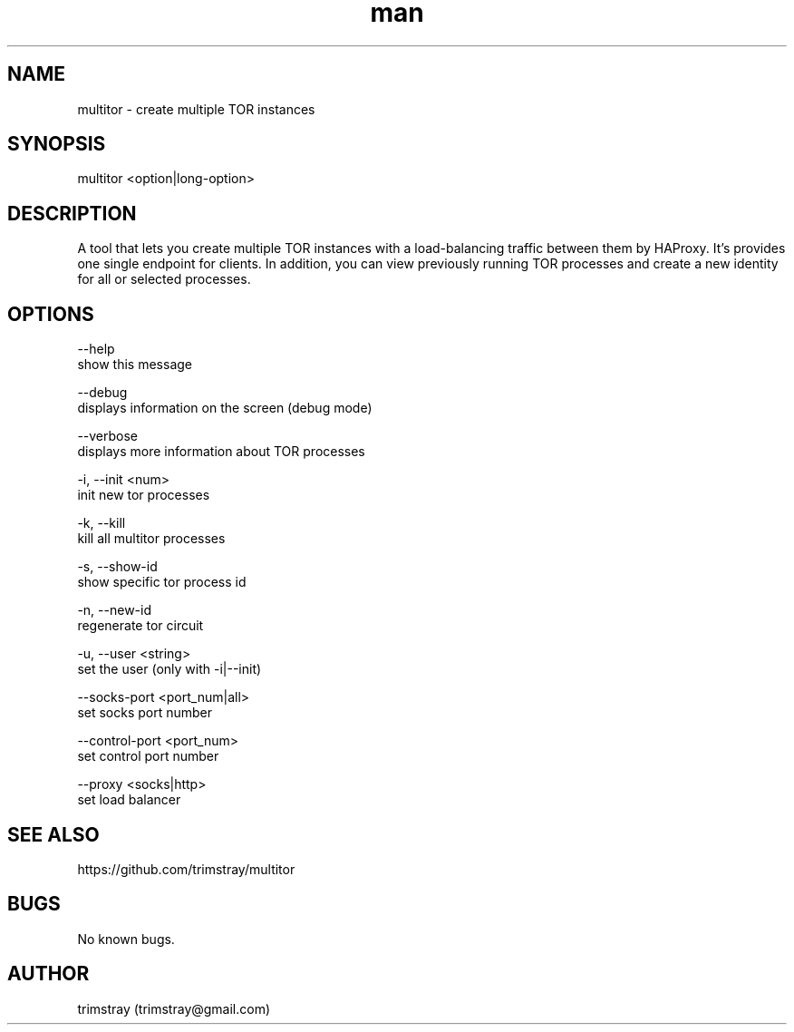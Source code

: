 .\" Manpage for multitor.
.\" Contact trimstray@gmail.com.
.TH man 8 "21.01.2018" "1.2.2" "multitor man page"
.SH NAME
multitor \- create multiple TOR instances
.SH SYNOPSIS
multitor <option|long-option>
.SH DESCRIPTION
A tool that lets you create multiple TOR instances with a load-balancing traffic between them by HAProxy. It's provides one single endpoint for clients. In addition, you can view previously running TOR processes and create a new identity for all or selected processes.
.SH OPTIONS
--help
        show this message

--debug
        displays information on the screen (debug mode)

--verbose
        displays more information about TOR processes

-i, --init <num>
        init new tor processes

-k, --kill
        kill all multitor processes

-s, --show-id
        show specific tor process id

-n, --new-id
        regenerate tor circuit

-u, --user <string>
        set the user (only with -i|--init)

--socks-port <port_num|all>
        set socks port number

--control-port <port_num>
        set control port number

--proxy <socks|http>
        set load balancer
.SH SEE ALSO
https://github.com/trimstray/multitor
.SH BUGS
No known bugs.
.SH AUTHOR
trimstray (trimstray@gmail.com)
